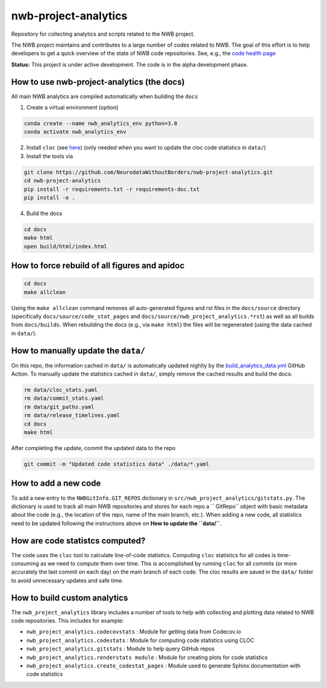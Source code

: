 =====================
nwb-project-analytics
=====================

Repository for collecting analytics and scripts related to the NWB project.

The NWB project maintains and contributes to a large number of codes
related to NWB. The goal of this effort is to help  developers to get a
quick overview of the state of NWB code repositories. See, e.g., the `code health page <https://github.com/NeurodataWithoutBorders/nwb-project-analytics/blob/main/docs/source/code_health.rst>`_

**Status:** This project is under active development. The code is in the alpha development phase. 

How to use nwb-project-analytics (the docs)
===========================================

All main NWB analytics are compiled automatically when building the ``docs``

1. Create a virtual environment (option)

.. code-block:: bash:

    conda create --name nwb_analytics_env python=3.8
    conda activate nwb_analytics_env

2. Install ``cloc`` (see `here <https://github.com/AlDanial/cloc#install-via-package-manager>`_)
   (only needed when you want to update the cloc code statistics in ``data/``)

3. Install the tools via

.. code-block:: bash

    git clone https://github.com/NeurodataWithoutBorders/nwb-project-analytics.git
    cd nwb-project-analytics
    pip install -r requirements.txt -r requirements-doc.txt
    pip install -e .

4. Build the docs

.. code-block:: bash

    cd docs
    make html
    open build/html/index.html

How to force rebuild of all figures and apidoc
==============================================

.. code-block:: bash

    cd docs
    make allclean

Using the ``make allclean`` command removes all auto-generated figures and rst files in the ``docs/source`` directory (specifically ``docs/source/code_stat_pages`` and ``docs/source/nwb_project_analytics.*rst``) as well as all builds from ``docs/builds``. When rebuilding the docs (e.g., via ``make html``) the files will be regenerated (using the data cached in ``data/``).

How to manually update the ``data/``
==================================

On this repo, the information cached in ``data/`` is automatically updated nighlty by the `build_analytics_data.yml <https://github.com/NeurodataWithoutBorders/nwb-project-analytics/blob/main/.github/workflows/build_analytics_data.yml>`_ GitHub Action. To manually update the statistics cached in ``data/``, simply remove the cached results and build the docs:

.. code-block:: bash

    rm data/cloc_stats.yaml
    rm data/commit_stats.yaml
    rm data/git_paths.yaml
    rm data/release_timelines.yaml
    cd docs
    make html

After completing the update, commit the updated data to the repo

.. code-block:: bash

    git commit -m "Updated code statistics data" ./data/*.yaml

How to add a new code
=====================

To add a new entry to the ``NWBGitInfo.GIT_REPOS`` dictionary in ``src/nwb_project_analytics/gitstats.py``. The dictionary is used to track all main NWB repositories and stores for each repo a `` GitRepo`` object with basic metadata about the code (e.g., the location of the repo, name of the main branch, etc.). When adding a new code, all statistics need to be updated following the instructions above on **How to update the ``data/``**.

How are code statistcs computed?
================================

The code uses the ``cloc`` tool to calculate line-of-code statistics. Computing ``cloc`` statistics for all codes is time-consuming as we need to compute them over time. This is accomplished by running ``cloc`` for all commits (or more accurately the last commit on each day) on the main branch of each code. The cloc results are saved in the ``data/`` folder to avoid unnecessary updates and safe time.

How to build custom analytics
=============================

The ``nwb_project_analytics`` library includes a number of tools to help
with collecting and plotting data related to NWB code repositories. This includes for example:

* ``nwb_project_analytics.codecovstats`` : Module for getting data from Codecov.io
* ``nwb_project_analytics.codestats`` : Module for computing code statistics using CLOC
* ``nwb_project_analytics.gitstats`` : Module to help query GitHub repos
* ``nwb_project_analytics.renderstats module`` : Module for creating plots for code statistics
* ``nwb_project_analytics.create_codestat_pages`` :  Module used to generate Sphinx documentation with code statistics


